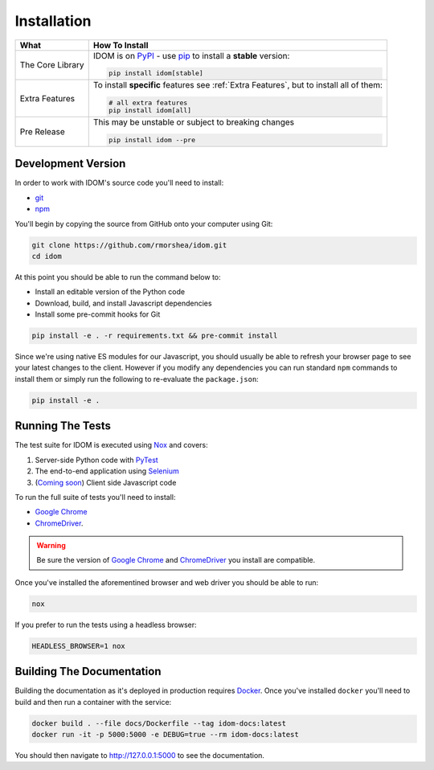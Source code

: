 Installation
============

.. list-table::
    :header-rows: 1

    *   - What
        - How To Install

    *   - The Core Library
        - IDOM is on PyPI_ - use  pip_ to install a **stable** version:

          .. code-block:: bash

              pip install idom[stable]

    *   - Extra Features

        - To install **specific** features see :ref:`Extra Features`, but to install all of them:

          .. code-block:: bash

              # all extra features
              pip install idom[all]

    *   - Pre Release
        - This may be unstable or subject to breaking changes

          .. code-block:: bash

              pip install idom --pre


Development Version
-------------------

In order to work with IDOM's source code you'll need to install:

- git_

- npm_

You'll begin by copying the source from GitHub onto your computer using Git:

.. code-block:: bash

    git clone https://github.com/rmorshea/idom.git
    cd idom

At this point you should be able to run the command below to:

- Install an editable version of the Python code

- Download, build, and install Javascript dependencies

- Install some pre-commit hooks for Git

.. code-block:: bash

    pip install -e . -r requirements.txt && pre-commit install

Since we're using native ES modules for our Javascript, you should usually be able to
refresh your browser page to see your latest changes to the client. However if you
modify any dependencies you can run standard ``npm`` commands to install them or
simply run the following to re-evaluate the ``package.json``:

.. code-block:: bash

    pip install -e .


Running The Tests
-----------------

The test suite for IDOM is executed using Nox_ and covers:

1. Server-side Python code with PyTest_

2. The end-to-end application using Selenium_

3. (`Coming soon <https://github.com/idom-team/idom/issues/195>`_) Client side Javascript code

To run the full suite of tests you'll need to install:

- `Google Chrome`_

- ChromeDriver_.

.. warning::

    Be sure the version of `Google Chrome`_ and ChromeDriver_ you install are compatible.

Once you've installed the aforementined browser and web driver you should be able to
run:

.. code-block:: bash

    nox

If you prefer to run the tests using a headless browser:

.. code-block:: bash

    HEADLESS_BROWSER=1 nox


Building The Documentation
--------------------------

Building the documentation as it's deployed in production requires Docker_. Once you've
installed ``docker`` you'll need to build and then run a container with the service:

.. code-block:: bash

    docker build . --file docs/Dockerfile --tag idom-docs:latest
    docker run -it -p 5000:5000 -e DEBUG=true --rm idom-docs:latest

You should then navigate to http://127.0.0.1:5000 to see the documentation.


.. Links
.. =====

.. _Google Chrome: https://www.google.com/chrome/
.. _ChromeDriver: https://chromedriver.chromium.org/downloads
.. _Docker: https://docs.docker.com/get-docker/
.. _git: https://git-scm.com/book/en/v2/Getting-Started-Installing-Git
.. _Git Bash: https://gitforwindows.org/
.. _npm: https://www.npmjs.com/get-npm
.. _PyPI: https://pypi.org/project/idom
.. _pip: https://pypi.org/project/pip/
.. _PyTest: pytest <https://docs.pytest.org
.. _Selenium: https://www.seleniumhq.org/
.. _Nox: https://nox.thea.codes/en/stable/#
